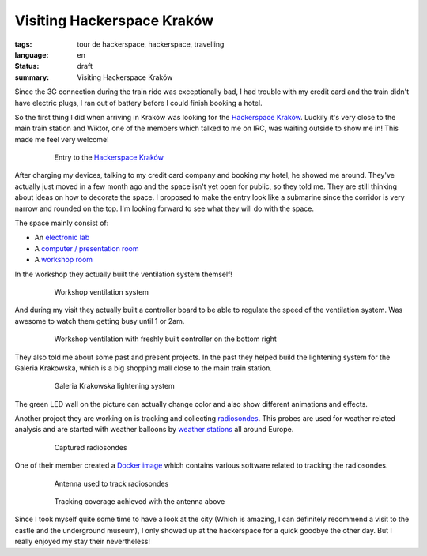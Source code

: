 Visiting Hackerspace Kraków
===========================

:tags: tour de hackerspace, hackerspace, travelling
:language: en
:status: draft
:summary: Visiting Hackerspace Kraków

Since the 3G connection during the train ride was exceptionally bad, I had
trouble with my credit card and the train didn't have electric plugs, I ran out
of battery before I could finish booking a hotel.

So the first thing I did when arriving in Kraków was looking for the
`Hackerspace Kraków`_.  Luckily it's very close to the main train station and
Wiktor, one of the members which talked to me on IRC, was waiting outside to
show me in!  This made me feel very welcome!

.. figure:: /images/tour_de_hackerspace/krakow/krakow_entry_1.jpg
    :alt: Entry to the Hackerspace Kraków
    :align: center
    :width: 80%
    :figwidth: 80%

    Entry to the `Hackerspace Kraków`_

After charging my devices, talking to my credit card company and booking my
hotel, he showed me around.  They've actually just moved in a few month ago and
the space isn't yet open for public, so they told me.  They are still thinking
about ideas on how to decorate the space.  I proposed to make the entry look
like a submarine since the corridor is very narrow and rounded on the top.  I'm
looking forward to see what they will do with the space.

The space mainly consist of:

* An `electronic lab`_
* A `computer / presentation room`_
* A `workshop room`_

In the workshop they actually built the ventilation system themself!

.. figure:: /images/tour_de_hackerspace/krakow/krakow_work_shop_ventilation.jpg
    :alt: Workshop ventilation system
    :align: center
    :width: 80%
    :figwidth: 80%

    Workshop ventilation system

And during my visit they actually built a controller board to be able to
regulate the speed of the ventilation system.  Was awesome to watch them
getting busy until 1 or 2am.

.. figure:: /images/tour_de_hackerspace/krakow/krakow_work_shop_ventilation_controlled.jpg
    :alt: Workshop ventilation controller
    :align: center
    :width: 80%
    :figwidth: 80%

    Workshop ventilation with freshly built controller on the bottom right

They also told me about some past and present projects.  In the past they
helped build the lightening system for the Galeria Krakowska, which is a big
shopping mall close to the main train station.

.. figure:: /images/tour_de_hackerspace/krakow/krakow_galeria.jpg
    :alt: Galeria Krakowska lightening system
    :align: center
    :width: 80%
    :figwidth: 80%

    Galeria Krakowska lightening system

The green LED wall on the picture can actually change color and also show
different animations and effects.

Another project they are working on is tracking and collecting `radiosondes`_.
This probes are used for weather related analysis and are started with weather
balloons by `weather stations`_ all around Europe.

.. figure:: /images/tour_de_hackerspace/krakow/krakow_radio_sonde_0.jpg
    :alt: Captured radiosondes
    :align: center
    :width: 80%
    :figwidth: 80%

    Captured radiosondes

One of their member created a `Docker image`_ which contains various software
related to tracking the radiosondes.

.. figure:: /images/tour_de_hackerspace/krakow/krakow_radio_sonde_tracking.jpg
    :alt: Antenna used to track radiosondes
    :align: center
    :width: 80%
    :figwidth: 80%

    Antenna used to track radiosondes

.. figure:: /images/tour_de_hackerspace/krakow/krakow_radio_sonde_coverage.jpg
    :alt: Tracking coverage achieved with the antenna above
    :align: center
    :width: 80%
    :figwidth: 80%

    Tracking coverage achieved with the antenna above

Since I took myself quite some time to have a look at the city (Which is
amazing, I can definitely recommend a visit to the castle and the underground
museum), I only showed up at the hackerspace for a quick goodbye the other day.
But I really enjoyed my stay their nevertheless!

.. _`Hackerspace Kraków`: https://hackerspace-krk.pl/
.. _`electronic lab`: /images/tour_de_hackerspace/krakow/krakow_electronic_lab.jpg
.. _`computer / presentation room`: /images/tour_de_hackerspace/krakow/krakow_computer_room.jpg
.. _`workshop room`: /images/tour_de_hackerspace/krakow/krakow_work_shop.jpg
.. _`radiosondes`: https://en.wikipedia.org/wiki/Radiosonde
.. _`weather stations`: http://radiosonde.eu/RS00-D/RS02C-D.html
.. _`Docker image`: https://hub.docker.com/r/teeed/dxlaprs/
